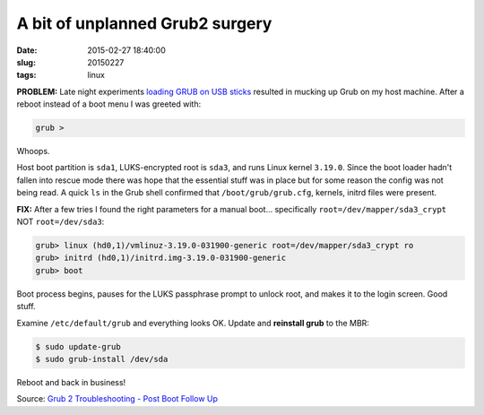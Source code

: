 ================================
A bit of unplanned Grub2 surgery
================================

:date: 2015-02-27 18:40:00
:slug: 20150227
:tags: linux

**PROBLEM:** Late night experiments `loading GRUB on USB sticks <http://www.circuidipity.com/grubs.html>`_ resulted in mucking up Grub on my host machine. After a reboot instead of a boot menu I was greeted with:

.. code-block:: bash

    grub >

Whoops.

Host boot partition is ``sda1``, LUKS-encrypted root is ``sda3``, and runs Linux kernel ``3.19.0``. Since the boot loader hadn't fallen into rescue mode there was hope that the essential stuff was in place but for some reason the config was not being read. A quick ``ls`` in the Grub shell confirmed that ``/boot/grub/grub.cfg``, kernels, initrd files were present.

**FIX:** After a few tries I found the right parameters for a manual boot... specifically ``root=/dev/mapper/sda3_crypt`` NOT ``root=/dev/sda3``:

.. code-block:: bash 

    grub> linux (hd0,1)/vmlinuz-3.19.0-031900-generic root=/dev/mapper/sda3_crypt ro
    grub> initrd (hd0,1)/initrd.img-3.19.0-031900-generic
    grub> boot 

Boot process begins, pauses for the LUKS passphrase prompt to unlock root, and makes it to the login screen. Good stuff.

Examine ``/etc/default/grub`` and everything looks OK. Update and **reinstall grub** to the MBR: 

.. code-block:: bash 

    $ sudo update-grub
    $ sudo grub-install /dev/sda

Reboot and back in business!

Source: `Grub 2 Troubleshooting - Post Boot Follow Up <https://help.ubuntu.com/community/Grub2/Troubleshooting#Post_Boot_Follow_Up>`_
